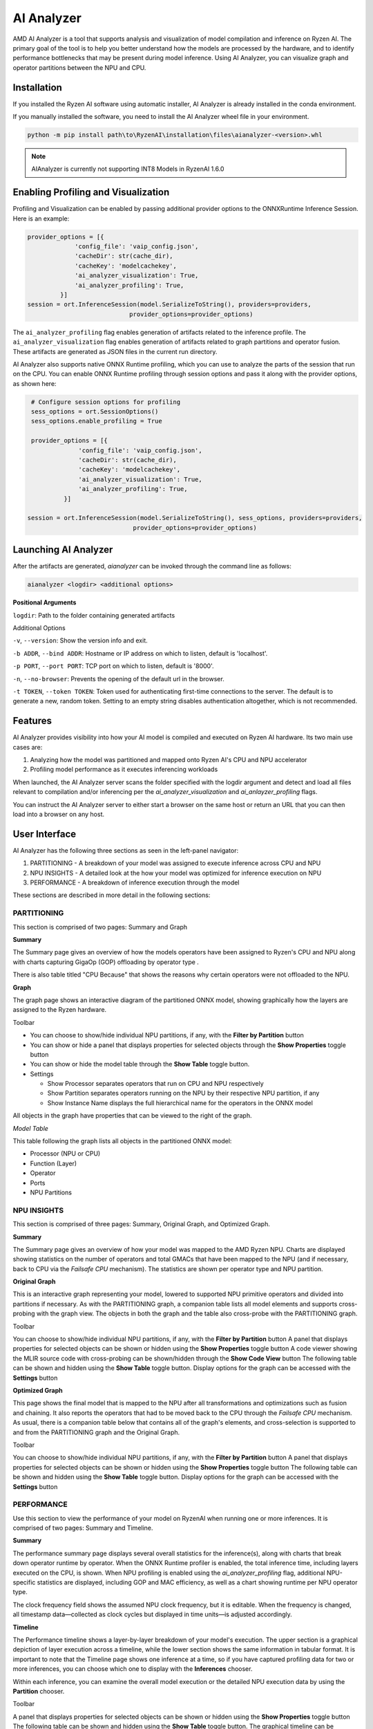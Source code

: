 ###########
AI Analyzer
###########

AMD AI Analyzer is a tool that supports analysis and visualization of model compilation and inference on Ryzen AI. The primary goal of the tool is to help you better understand how the models are processed by the hardware, and to identify performance bottlenecks that may be present during model inference. Using AI Analyzer, you can visualize graph and operator partitions between the NPU and CPU.

Installation
~~~~~~~~~~~~

If you installed the Ryzen AI software using automatic installer, AI Analyzer is already installed in the conda environment.

If you manually installed the software, you need to install the AI Analyzer wheel file in your environment.


.. code-block::

   python -m pip install path\to\RyzenAI\installation\files\aianalyzer-<version>.whl


.. note::

    AIAnalyzer is currently not supporting INT8 Models in RyzenAI 1.6.0

Enabling Profiling and Visualization
~~~~~~~~~~~~~~~~~~~~~~~~~~~~~~~~~~~~

Profiling and Visualization can be enabled by passing additional provider options to the ONNXRuntime Inference Session. Here is an example:

.. code-block::

   provider_options = [{
                'config_file': 'vaip_config.json',
                'cacheDir': str(cache_dir),
                'cacheKey': 'modelcachekey',
                'ai_analyzer_visualization': True,
                'ai_analyzer_profiling': True,
            }]
   session = ort.InferenceSession(model.SerializeToString(), providers=providers,
                               provider_options=provider_options)


The ``ai_analyzer_profiling`` flag enables generation of artifacts related to the inference profile. The ``ai_analyzer_visualization`` flag enables generation of artifacts related to graph partitions and operator fusion. These artifacts are generated as JSON files in the current run directory.

AI Analyzer also supports native ONNX Runtime profiling, which you can use to analyze the parts of the session that run on the CPU. You can enable ONNX Runtime profiling through session options and pass it along with the provider options, as shown here:

.. code-block::

   # Configure session options for profiling
   sess_options = ort.SessionOptions()
   sess_options.enable_profiling = True

   provider_options = [{
                'config_file': 'vaip_config.json',
                'cacheDir': str(cache_dir),
                'cacheKey': 'modelcachekey',
                'ai_analyzer_visualization': True,
                'ai_analyzer_profiling': True,
            }]

  session = ort.InferenceSession(model.SerializeToString(), sess_options, providers=providers,
                               provider_options=provider_options)


Launching AI Analyzer
~~~~~~~~~~~~~~~~~~~~~

After the artifacts are generated, `aianalyzer` can be invoked through the command line as follows:


.. code-block::

    aianalyzer <logdir> <additional options>


**Positional Arguments**

``logdir``: Path to the folder containing generated artifacts

Additional Options

``-v``, ``--version``: Show the version info and exit.

``-b ADDR``, ``--bind ADDR``: Hostname or IP address on which to listen, default is 'localhost'.

``-p PORT``, ``--port PORT``: TCP port on which to listen, default is '8000'.

``-n``, ``--no-browser``: Prevents the opening of the default url in the browser.

``-t TOKEN``, ``--token TOKEN``: Token used for authenticating first-time connections to the server. The default is to generate a new, random token. Setting to an empty string disables authentication altogether, which is not recommended.


Features
~~~~~~~~

AI Analyzer provides visibility into how your AI model is compiled and executed on Ryzen AI hardware. Its two main use cases are:

1. Analyzing how the model was partitioned and mapped onto Ryzen AI's CPU and NPU accelerator
2. Profiling model performance as it executes inferencing workloads

When launched, the AI Analyzer server scans the folder specified with the logdir argument and detect and load all files relevant to compilation and/or inferencing  per the `ai_analyzer_visualization` and `ai_anlayzer_profiling` flags.

You can instruct the AI Analyzer server to either start a browser on the same host or return an URL that you can then load into a browser on any host.


User Interface
~~~~~~~~~~~~~~

AI Analyzer has the following three sections as seen in the left-panel navigator:

1. PARTITIONING - A breakdown of your model was assigned to execute inference across CPU and NPU
2. NPU INSIGHTS - A detailed look at the how your model was optimized for inference execution on NPU
3. PERFORMANCE - A breakdown of inference execution through the model


These sections are described in more detail in the following sections:



PARTITIONING
@@@@@@@@@@@@

This section is comprised of two pages: Summary and Graph

**Summary**

The Summary page gives an overview of how the models operators have been assigned to Ryzen's CPU and NPU along with charts capturing GigaOp (GOP) offloading by operator type .

There is also table titled "CPU Because" that shows the reasons why certain operators were not offloaded to the NPU.

**Graph**

The graph page shows an interactive diagram of the partitioned ONNX model, showing graphically how the layers are assigned to the Ryzen hardware.



Toolbar

- You can choose to show/hide individual NPU partitions, if any, with the **Filter by Partition** button
- You can show or hide a panel that displays properties for selected objects through the **Show Properties** toggle button
- You can show or hide the model table through the **Show Table** toggle button.
- Settings

  - Show Processor separates operators that run on CPU and NPU respectively
  - Show Partition separates operators running on the NPU by their respective NPU partition, if any
  - Show Instance Name displays the full hierarchical name for the operators in the ONNX model

All objects in the graph have properties that can be viewed to the right of the graph.



*Model Table*

This table following the graph lists all objects in the partitioned ONNX model:

- Processor (NPU or CPU)
- Function (Layer)
- Operator
- Ports
- NPU Partitions


NPU INSIGHTS
@@@@@@@@@@@@

This section is comprised of three pages: Summary, Original Graph, and Optimized Graph.



**Summary**

The Summary page gives an overview of how your model was mapped to the AMD Ryzen NPU. Charts are displayed showing statistics on the number of operators and total GMACs that have been mapped to the NPU (and if necessary, back to CPU via the `Failsafe CPU` mechanism). The statistics are shown per operator type and NPU partition.



**Original Graph**

This is an interactive graph representing your model, lowered to supported NPU primitive operators and divided into partitions if necessary. As with the PARTITIONING graph, a companion table lists all model elements and supports cross-probing with the graph view. The objects in both the graph and the table also cross-probe with the PARTITIONING graph.

Toolbar

You can choose to show/hide individual NPU partitions, if any, with the **Filter by Partition** button
A panel that displays properties for selected objects can be shown or hidden using the **Show Properties** toggle button
A code viewer showing the MLIR source code with cross-probing can be shown/hidden through the **Show Code View** button
The following table can be shown and hidden using the **Show Table** toggle button.
Display options for the graph can be accessed with the **Settings** button



**Optimized Graph**

This page shows the final model that is mapped to the NPU after all transformations and optimizations such as fusion and chaining. It also reports the operators that had to be moved back to the CPU through the `Failsafe CPU` mechanism. As usual, there is a companion table below that contains all of the graph's elements, and cross-selection is supported to and from the PARTITIONING graph and the Original Graph.

Toolbar

You can choose to show/hide individual NPU partitions, if any, with the **Filter by Partition** button
A panel that displays properties for selected objects can be shown or hidden using the **Show Properties** toggle button
The following table can be shown and hidden using the **Show Table** toggle button.
Display options for the graph can be accessed with the **Settings** button


PERFORMANCE
@@@@@@@@@@@

Use this section to view the performance of your model on RyzenAI when running one or more inferences. It is comprised of two pages: Summary and Timeline.



**Summary**

The performance summary page displays several overall statistics for the inference(s), along with charts that break down operator runtime by operator.
When the ONNX Runtime profiler is enabled, the total inference time, including layers executed on the CPU, is shown.
When NPU profiling is enabled using the `ai_analyzer_profiling` flag, additional NPU-specific statistics are displayed, including GOP and MAC efficiency, as well as a chart showing runtime per NPU operator type.

The clock frequency field shows the assumed NPU clock frequency, but it is editable. When the frequency is changed, all timestamp data—collected as clock cycles but displayed in time units—is adjusted accordingly.

**Timeline**

The Performance timeline shows a layer-by-layer breakdown of your model's execution.  The upper section is a graphical depiction of layer execution across a timeline, while the lower section shows the same information in tabular format. It is important to note that the Timeline page shows one inference at a time, so if you have captured profiling data for two or more inferences, you can choose which one to display with the **Inferences** chooser.


Within each inference, you can examine the overall model execution or the detailed NPU execution data by using the **Partition** chooser.



Toolbar

A panel that displays properties for selected objects can be shown or hidden using the **Show Properties** toggle button
The following table can be shown and hidden using the **Show Table** toggle button.
The graphical timeline can be downloaded to SVG using the **Export to SVG** button


..
  ------------

  #####################################
  License
  #####################################

 Ryzen AI is licensed under `MIT License <https://github.com/amd/ryzen-ai-documentation/blob/main/License>`_ . Refer to the `LICENSE File <https://github.com/amd/ryzen-ai-documentation/blob/main/License>`_ for the full license text and copyright notice.


